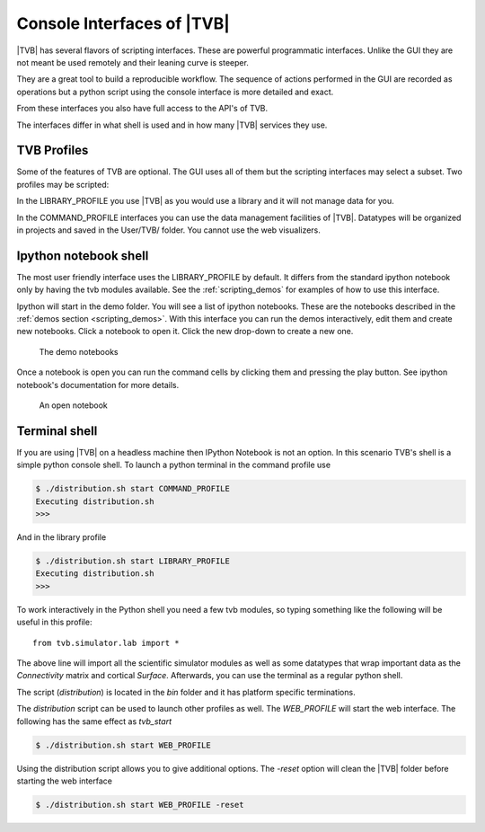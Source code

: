 
.. _shell_ui :

Console Interfaces of |TVB|
===========================

|TVB| has several flavors of scripting interfaces. These are powerful programmatic interfaces.
Unlike the GUI they are not meant be used remotely and their leaning curve is steeper.

They are a great tool to build a reproducible workflow.
The sequence of actions performed in the GUI are recorded as operations but a python script using the
console interface is more detailed and exact.

From these interfaces you also have full access to the API's of TVB.

The interfaces differ in what shell is used and in how many |TVB| services they use.


TVB Profiles
------------

Some of the features of TVB are optional. The GUI uses all of them but the scripting interfaces may select a subset.
Two profiles may be scripted:

In the LIBRARY_PROFILE you use |TVB| as you would use a library and it will not manage data for you.

In the COMMAND_PROFILE interfaces you can use the data management facilities of |TVB|.
Datatypes will be organized in projects and saved in the User/TVB/ folder.
You cannot use the web visualizers.


Ipython notebook shell
----------------------

The most user friendly interface uses the LIBRARY_PROFILE by default.
It differs from the standard ipython notebook only by having the tvb modules available.
See the :ref:`scripting_demos` for examples of how to use this interface.

Ipython will start in the demo folder. You will see a list of ipython notebooks.
These are the notebooks described in the :ref:`demos section <scripting_demos>`.
With this interface you can run the demos interactively, edit them and create new notebooks.
Click a notebook to open it. Click the new drop-down to create a new one.

.. figure:: screenshots/ipy_notebook_home.png
    :width: 600px

    The demo notebooks

Once a notebook is open you can run the command cells by clicking them and pressing the play button.
See ipython notebook's documentation for more details.

.. figure:: screenshots/ipy_notebook_open.png
    :width: 600px

    An open notebook


Terminal shell
--------------

If you are using |TVB| on a headless machine then IPython Notebook is not an option.
In this scenario TVB's shell is a simple python console shell.
To launch a python terminal in the command profile use

.. code-block:: bash

    $ ./distribution.sh start COMMAND_PROFILE
    Executing distribution.sh
    >>>


And in the library profile

.. code-block:: bash

    $ ./distribution.sh start LIBRARY_PROFILE
    Executing distribution.sh
    >>>

To work interactively in the Python shell you need a few tvb modules,
so typing something like the following will be useful in this profile::

    from tvb.simulator.lab import *


The above line will import all the scientific simulator modules as well as some datatypes
that wrap important data as the `Connectivity` matrix and cortical `Surface`.
Afterwards, you can use the terminal as a regular python shell.

The script (`distribution`) is located in the `bin` folder and it has platform specific terminations.

The `distribution` script can be used to launch other profiles as well.
The `WEB_PROFILE` will start the web interface. The following has the same effect as `tvb_start`

.. code-block:: bash

    $ ./distribution.sh start WEB_PROFILE

Using the distribution script allows you to give additional options.
The `-reset` option will clean the |TVB| folder before starting the web interface

.. code-block:: bash

    $ ./distribution.sh start WEB_PROFILE -reset

